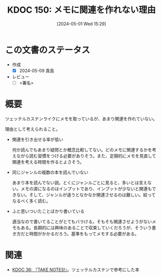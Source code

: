 :properties:
:ID: 20240501T152929
:end:
#+title:      KDOC 150: メモに関連を作れない理由
#+date:       [2024-05-01 Wed 15:29]
#+filetags:   :draft:essay:
#+identifier: 20240501T152929

# (denote-rename-file-using-front-matter (buffer-file-name) 0)
# (save-excursion (while (re-search-backward ":draft" nil t) (replace-match "")))
# (flush-lines "^\\#\s.+?")

# ====ポリシー。
# 1ファイル1アイデア。
# 1ファイルで内容を完結させる。
# 常にほかのエントリとリンクする。
# 自分の言葉を使う。
# 参考文献を残しておく。
# 自分の考えを加える。
# 構造を気にしない。
# エントリ間の接続を発見したら、接続エントリを追加する。カード間にあるリンクの関係を説明するカード。
# アイデアがまとまったらアウトラインエントリを作成する。リンクをまとめたエントリ。
# エントリを削除しない。古いカードのどこが悪いかを説明する新しいカードへのリンクを追加する。
# 恐れずにカードを追加する。無意味の可能性があっても追加しておくことが重要。

* この文書のステータス
- 作成
  - [X] 2024-05-09 貴島
- レビュー
  - [ ] <署名>
# (progn (kill-line -1) (insert (format "  - [X] %s 貴島" (format-time-string "%Y-%m-%d"))))

# 関連をつけた。
# タイトルがフォーマット通りにつけられている。
# 内容をブラウザに表示して読んだ(作成とレビューのチェックは同時にしない)。
# 文脈なく読めるのを確認した。
# おばあちゃんに説明できる。
# いらない見出しを削除した。
# タグを適切にした。
# すべてのコメントを削除した。
* 概要
ツェッテルカステンライクにメモを取っているが、あまり関連を作れていない。

理由として考えられること。

- 関連を引き出せる率が低い

  何か読んでもあまり疑問とか概念比較してない。どのメモに関連するかを考えながら読む習慣をつける必要がありそう。また、定期的にメモを見直して関連を考える時間を作るとよさそう。

- 同じジャンルの複数の本を読んでいない

  あまり本を読んでない説。とくにジャンルごとに見ると、多いとは言えない。メモの源になるのはインプットであり、インプットが少ないと関連もできない。そして、ジャンルが違うとなかなか関連させるのは難しい。絞ってなるべく多く読む。

- ふと思いついたことばかり書いている

  適当なので書いてることがとてもバラける。そもそも関連させようがないメモもある。長期的には興味のあることで収束していくだろうが、そういう書き方だと時間がかかるだろう。基準をもってメモする必要がある。

* 関連
- [[id:20231008T203658][KDOC 36: 『TAKE NOTES!』]]。ツェッテルカステンで参考にした本
